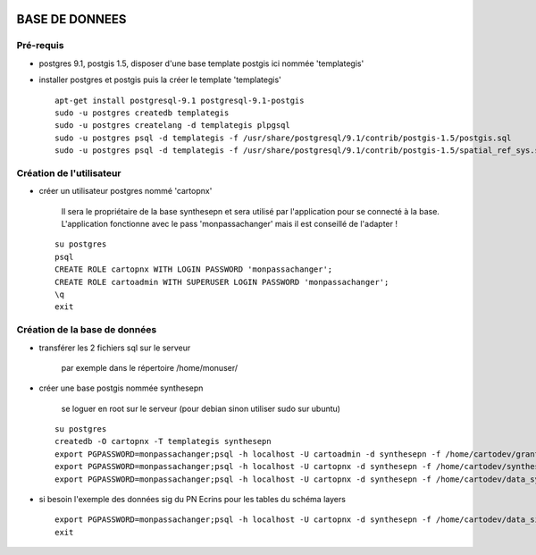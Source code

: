 .. image:: http://geotrek.fr/images/logo-pne.png
    :target: http://www.ecrins-parcnational.fr
    
===============
BASE DE DONNEES
===============

Pré-requis
----------

* postgres 9.1, postgis 1.5, disposer d'une base template postgis ici nommée 'templategis'
* installer postgres et postgis puis la créer le template 'templategis'

  ::

    apt-get install postgresql-9.1 postgresql-9.1-postgis 
    sudo -u postgres createdb templategis
    sudo -u postgres createlang -d templategis plpgsql
    sudo -u postgres psql -d templategis -f /usr/share/postgresql/9.1/contrib/postgis-1.5/postgis.sql
    sudo -u postgres psql -d templategis -f /usr/share/postgresql/9.1/contrib/postgis-1.5/spatial_ref_sys.sql

Création de l'utilisateur
-------------------------

* créer un utilisateur postgres nommé 'cartopnx'

    Il sera le propriétaire de la base synthesepn et sera utilisé par l'application pour se connecté à la base. L'application fonctionne avec le pass 'monpassachanger' mais il est conseillé de l'adapter !
    
  ::

    su postgres
    psql
    CREATE ROLE cartopnx WITH LOGIN PASSWORD 'monpassachanger';
    CREATE ROLE cartoadmin WITH SUPERUSER LOGIN PASSWORD 'monpassachanger';
    \q
    exit

Création de la base de données
------------------------------

* transférer les 2 fichiers sql sur le serveur

    par exemple dans le répertoire /home/monuser/

* créer une base postgis nommée synthesepn

    se loguer en root sur le serveur (pour debian sinon utiliser sudo sur ubuntu)

  ::

    su postgres
    createdb -O cartopnx -T templategis synthesepn
    export PGPASSWORD=monpassachanger;psql -h localhost -U cartoadmin -d synthesepn -f /home/cartodev/grant.sql
    export PGPASSWORD=monpassachanger;psql -h localhost -U cartopnx -d synthesepn -f /home/cartodev/synthese_2154.sql
    export PGPASSWORD=monpassachanger;psql -h localhost -U cartopnx -d synthesepn -f /home/cartodev/data_synthese_2154.sql

* si besoin l'exemple des données sig du PN Ecrins pour les tables du schéma layers
  
  ::

    export PGPASSWORD=monpassachanger;psql -h localhost -U cartopnx -d synthesepn -f /home/cartodev/data_sig_pne_2154.sql 
    exit
